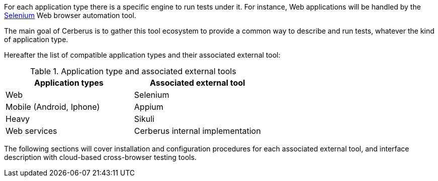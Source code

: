 For each application type there is a specific engine to run tests under it. For instance, Web applications will be handled by the http://www.seleniumhq.org/[Selenium] Web browser automation tool.

The main goal of Cerberus is to gather this tool ecosystem to provide a common way to describe and run tests, whatever the kind of application type.

Hereafter the list of compatible application types and their associated external tool:


.Application type and associated external tools
|===
|Application types |Associated external tool

|Web
|Selenium

|Mobile (Android, Iphone)
|Appium

|Heavy
|Sikuli

|Web services
|Cerberus internal implementation
|===

The following sections will cover installation and configuration procedures for each associated external tool, and 
interface description with cloud-based cross-browser testing tools.